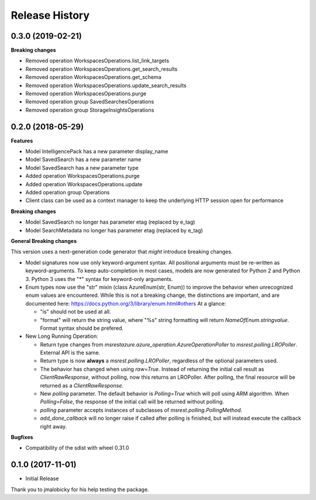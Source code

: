.. :changelog:

Release History
===============

0.3.0 (2019-02-21)
++++++++++++++++++

**Breaking changes**

- Removed operation WorkspacesOperations.list_link_targets
- Removed operation WorkspacesOperations.get_search_results
- Removed operation WorkspacesOperations.get_schema
- Removed operation WorkspacesOperations.update_search_results
- Removed operation WorkspacesOperations.purge
- Removed operation group SavedSearchesOperations
- Removed operation group StorageInsightsOperations

0.2.0 (2018-05-29)
++++++++++++++++++

**Features**

- Model IntelligencePack has a new parameter display_name
- Model SavedSearch has a new parameter name
- Model SavedSearch has a new parameter type
- Added operation WorkspacesOperations.purge
- Added operation WorkspacesOperations.update
- Added operation group Operations
- Client class can be used as a context manager to keep the underlying HTTP session open for performance

**Breaking changes**

- Model SavedSearch no longer has parameter etag (replaced by e_tag)
- Model SearchMetadata no longer has parameter etag (replaced by e_tag)

**General Breaking changes**

This version uses a next-generation code generator that *might* introduce breaking changes.

- Model signatures now use only keyword-argument syntax. All positional arguments must be re-written as keyword-arguments.
  To keep auto-completion in most cases, models are now generated for Python 2 and Python 3. Python 3 uses the "*" syntax for keyword-only arguments.
- Enum types now use the "str" mixin (class AzureEnum(str, Enum)) to improve the behavior when unrecognized enum values are encountered.
  While this is not a breaking change, the distinctions are important, and are documented here:
  https://docs.python.org/3/library/enum.html#others
  At a glance:

  - "is" should not be used at all.
  - "format" will return the string value, where "%s" string formatting will return `NameOfEnum.stringvalue`. Format syntax should be prefered.

- New Long Running Operation:

  - Return type changes from `msrestazure.azure_operation.AzureOperationPoller` to `msrest.polling.LROPoller`. External API is the same.
  - Return type is now **always** a `msrest.polling.LROPoller`, regardless of the optional parameters used.
  - The behavior has changed when using `raw=True`. Instead of returning the initial call result as `ClientRawResponse`,
    without polling, now this returns an LROPoller. After polling, the final resource will be returned as a `ClientRawResponse`.
  - New `polling` parameter. The default behavior is `Polling=True` which will poll using ARM algorithm. When `Polling=False`,
    the response of the initial call will be returned without polling.
  - `polling` parameter accepts instances of subclasses of `msrest.polling.PollingMethod`.
  - `add_done_callback` will no longer raise if called after polling is finished, but will instead execute the callback right away.

**Bugfixes**

- Compatibility of the sdist with wheel 0.31.0

0.1.0 (2017-11-01)
++++++++++++++++++

* Initial Release

Thank you to jmalobicky for his help testing the package.
